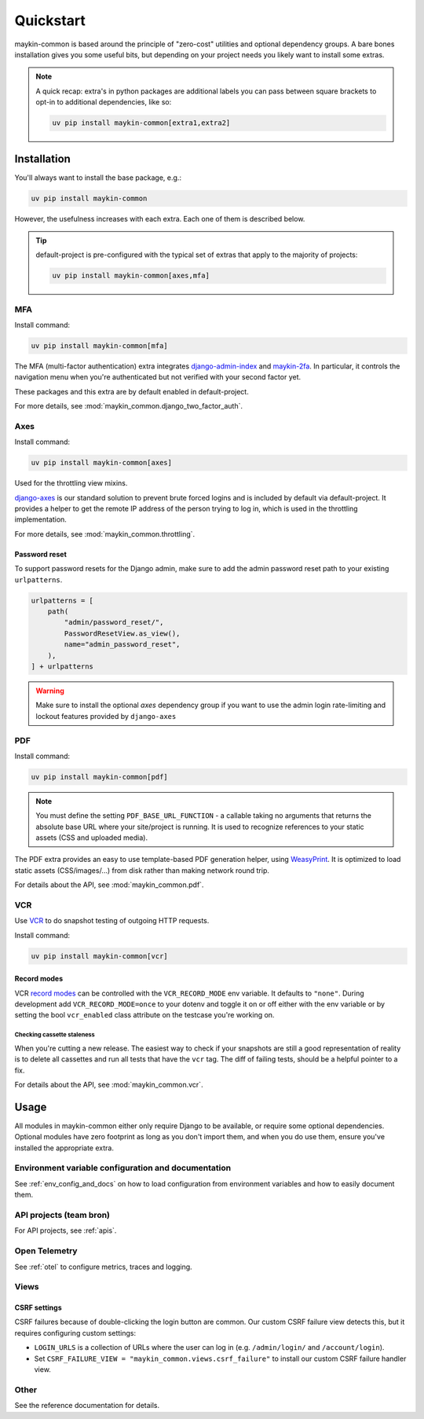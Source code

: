 .. _quickstart:

==========
Quickstart
==========

maykin-common is based around the principle of "zero-cost" utilities and optional
dependency groups. A bare bones installation gives you some useful bits, but depending
on your project needs you likely want to install some extras.

.. note:: A quick recap: extra's in python packages are additional labels you can
   pass between square brackets to opt-in to additional dependencies, like so:

   .. code-block:: bash

      uv pip install maykin-common[extra1,extra2]

Installation
============

You'll always want to install the base package, e.g.:

.. code-block:: bash

    uv pip install maykin-common

However, the usefulness increases with each extra. Each one of them is described below.

.. tip:: default-project is pre-configured with the typical set of extras that apply
   to the majority of projects:

   .. code-block:: bash

       uv pip install maykin-common[axes,mfa]

MFA
---

Install command:

.. code-block:: bash

    uv pip install maykin-common[mfa]

The MFA (multi-factor authentication) extra integrates
`django-admin-index <https://pypi.org/project/django-admin-index>`_ and
`maykin-2fa <https://pypi.org/project/maykin-2fa>`_. In particular, it controls the
navigation menu when you're authenticated but not verified with your second factor yet.

These packages and this extra are by default enabled in default-project.

For more details, see :mod:`maykin_common.django_two_factor_auth`.

Axes
----

Install command:

.. code-block:: bash

    uv pip install maykin-common[axes]

Used for the throttling view mixins.

`django-axes <https://pypi.org/project/django-axes>`_ is our standard solution to
prevent brute forced logins and is included by default via default-project. It provides
a helper to get the remote IP address of the person trying to log in, which is used in
the throttling implementation.

For more details, see :mod:`maykin_common.throttling`.

Password reset
""""""""""""""

To support password resets for the Django admin, make sure to add the admin password
reset path to your existing ``urlpatterns``.

.. code-block:: python

    urlpatterns = [
        path(
            "admin/password_reset/",
            PasswordResetView.as_view(),
            name="admin_password_reset",
        ),
    ] + urlpatterns

.. warning:: Make sure to install the optional *axes* dependency group if you want to use the admin login
    rate-limiting and lockout features provided by ``django-axes``

.. _quickstart_pdf:

PDF
---

Install command:

.. code-block:: bash

    uv pip install maykin-common[pdf]

.. note:: You must define the setting ``PDF_BASE_URL_FUNCTION`` - a callable taking no
   arguments that returns the absolute base URL where your site/project is running. It
   is used to recognize references to your static assets (CSS and uploaded media).

The PDF extra provides an easy to use template-based PDF generation helper, using
`WeasyPrint <https://pypi.org/project/weasyprint>`_. It is optimized to load static
assets (CSS/images/...) from disk rather than making network round trip.

For details about the API, see :mod:`maykin_common.pdf`.

.. _quickstart_vcr:

VCR
---

Use VCR_ to do snapshot testing of outgoing HTTP requests.

Install command:

.. code-block:: bash

    uv pip install maykin-common[vcr]


Record modes
""""""""""""
VCR `record modes`_ can be controlled with the ``VCR_RECORD_MODE`` env
variable. It defaults to ``"none"``. During development add
``VCR_RECORD_MODE=once`` to your dotenv and toggle it on or off either with the
env variable or by setting the bool ``vcr_enabled`` class attribute on the
testcase you're working on.

Checking cassette staleness
~~~~~~~~~~~~~~~~~~~~~~~~~~~
When you're cutting a new release. The easiest way to check if your snapshots
are still a good representation of reality is to delete all cassettes and run
all tests that have the ``vcr`` tag. The diff of failing tests, should be a
helpful pointer to a fix.

For details about the API, see :mod:`maykin_common.vcr`.

.. _VCR: https://vcrpy.readthedocs.io
.. _`record modes`: https://vcrpy.readthedocs.io/en/latest/usage.html#record-modes


Usage
=====

All modules in maykin-common either only require Django to be available, or require some
optional dependencies. Optional modules have zero footprint as long as you don't import
them, and when you do use them, ensure you've installed the appropriate extra.

Environment variable configuration and documentation
----------------------------------------------------

See :ref:`env_config_and_docs` on how to load configuration from environment variables and how
to easily document them.

API projects (team bron)
------------------------

For API projects, see :ref:`apis`.

Open Telemetry
--------------

See :ref:`otel` to configure metrics, traces and logging.

Views
-----

CSRF settings
"""""""""""""

CSRF failures because of double-clicking the login button are common. Our custom CSRF failure
view detects this, but it requires configuring custom settings:

- ``LOGIN_URLS`` is a collection of URLs where the user can log in (e.g. ``/admin/login/``
  and ``/account/login``).
- Set ``CSRF_FAILURE_VIEW = "maykin_common.views.csrf_failure"`` to install our custom
  CSRF failure handler view.

Other
-----

See the reference documentation for details.

